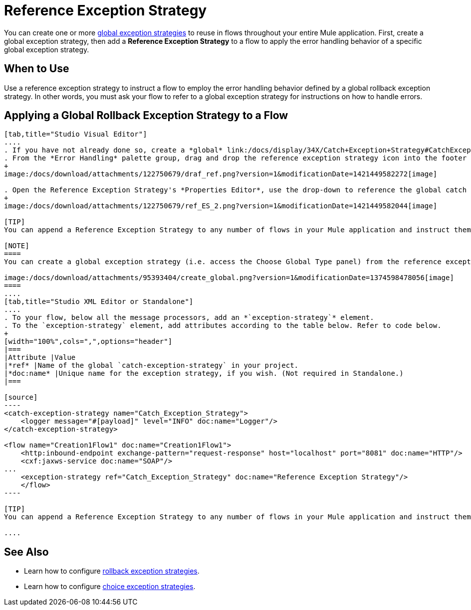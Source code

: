 = Reference Exception Strategy

You can create one or more link:/docs/display/34X/Error+Handling#ErrorHandling-GlobalExceptionStrategies[global exception strategies] to reuse in flows throughout your entire Mule application. First, create a global exception strategy, then add a *Reference Exception Strategy* to a flow to apply the error handling behavior of a specific global exception strategy.

== When to Use

Use a reference exception strategy to instruct a flow to employ the error handling behavior defined by a global rollback exception strategy. In other words, you must ask your flow to refer to a global exception strategy for instructions on how to handle errors.

== Applying a Global Rollback Exception Strategy to a Flow

[tabs]
------
[tab,title="Studio Visual Editor"]
....
. If you have not already done so, create a *global* link:/docs/display/34X/Catch+Exception+Strategy#CatchExceptionStrategy-CreatingaGlobalCatchExceptionStrategy[catch], link:/docs/display/34X/Rollback+Exception+Strategy#RollbackExceptionStrategy-CreatingaGlobalRollbackExceptionStrategy[rollback], or link:/docs/display/34X/Choice+Exception+Strategy#ChoiceExceptionStrategy-CreatingaGlobalChoiceExceptionStrategy[choice] exception strategy to which your reference exception strategy can refer.
. From the *Error Handling* palette group, drag and drop the reference exception strategy icon into the footer bar of a flow. 
+
image:/docs/download/attachments/122750679/draf_ref.png?version=1&modificationDate=1421449582272[image]

. Open the Reference Exception Strategy's *Properties Editor*, use the drop-down to reference the global catch exception strategy (below), then click anywhere on the canvas to save.
+
image:/docs/download/attachments/122750679/ref_ES_2.png?version=1&modificationDate=1421449582044[image]

[TIP]
You can append a Reference Exception Strategy to any number of flows in your Mule application and instruct them to refer to any of the global catch, rollback or choice exception strategies you have created. You can direct any number of reference exception strategies to refer to the same global exception strategy.

[NOTE]
====
You can create a global exception strategy (i.e. access the Choose Global Type panel) from the reference exception strategy’s pattern properties panel. Click the (plus) button next to the Global Exception Strategy drop-down and follow the steps to create a global link:/docs/display/34X/Catch+Exception+Strategy#CatchExceptionStrategy-CreatingaGlobalCatchExceptionStrategy[catch], link:/docs/display/34X/Rollback+Exception+Strategy#RollbackExceptionStrategy-CreatingaGlobalRollbackExceptionStrategy[rollback], or link:/docs/display/34X/Choice+Exception+Strategy#ChoiceExceptionStrategy-CreatingaGlobalChoiceExceptionStrategy[choice] exception strategy.

image:/docs/download/attachments/95393404/create_global.png?version=1&modificationDate=1374598478056[image]
====
....
[tab,title="Studio XML Editor or Standalone"]
....
. To your flow, below all the message processors, add an *`exception-strategy`* element.
. To the `exception-strategy` element, add attributes according to the table below. Refer to code below.
+
[width="100%",cols=",",options="header"]
|===
|Attribute |Value
|*ref* |Name of the global `catch-exception-strategy` in your project.
|*doc:name* |Unique name for the exception strategy, if you wish. (Not required in Standalone.)
|===

[source]
----
<catch-exception-strategy name="Catch_Exception_Strategy">
    <logger message="#[payload]" level="INFO" doc:name="Logger"/>
</catch-exception-strategy>
 
<flow name="Creation1Flow1" doc:name="Creation1Flow1">
    <http:inbound-endpoint exchange-pattern="request-response" host="localhost" port="8081" doc:name="HTTP"/>
    <cxf:jaxws-service doc:name="SOAP"/>
...
    <exception-strategy ref="Catch_Exception_Strategy" doc:name="Reference Exception Strategy"/>
    </flow> 
----

[TIP]
You can append a Reference Exception Strategy to any number of flows in your Mule application and instruct them to refer to any of the global catch, rollback or choice exception strategies you have created. You can direct any number of reference exception strategies to refer to the same global exception strategy.

....
------

== See Also

* Learn how to configure link:/docs/display/34X/Rollback+Exception+Strategy[rollback exception strategies].
* Learn how to configure link:/docs/display/34X/Choice+Exception+Strategy[choice exception strategies].
